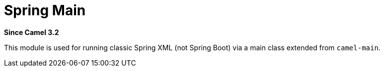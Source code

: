 = Spring Main Component
:doctitle: Spring Main
:shortname: spring-main
:artifactid: camel-spring-main
:description: Camel Spring Main support
:since: 3.2
:supportlevel: Stable

*Since Camel {since}*

This module is used for running classic Spring XML (not Spring Boot) via a main class extended from `camel-main`.
